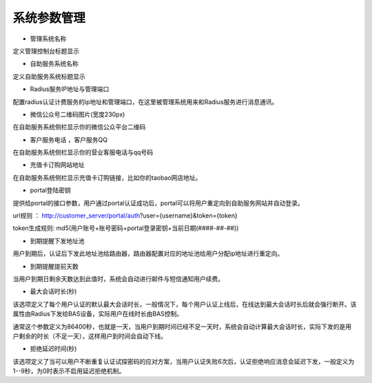 系统参数管理
====================================

+ 管理系统名称

定义管理控制台标题显示

+ 自助服务系统名称

定义自助服务系统标题显示

+ Radius服务IP地址与管理端口

配置radius认证计费服务的ip地址和管理端口，在这里被管理系统用来和Radius服务进行消息通讯。

+ 微信公众号二维码图片(宽度230px)

在自助服务系统侧栏显示你的微信公众平台二维码

+ 客户服务电话 ，客户服务QQ

在自助服务系统侧栏显示你的营业客服电话与qq号码

+ 充值卡订购网站地址

在自助服务系统侧栏显示充值卡订购链接，比如你的taobao网店地址。

+ portal登陆密钥

提供给portal的接口参数，用户通过portal认证成功后，portal可以将用户重定向到自助服务网站并自动登录。

url规则 ： http://customer_server/portal/auth?user={username}&token={token}

token生成规则: md5(用户账号+账号密码+portal登录密钥+当前日期(####-##-##))

+ 到期提醒下发地址池

用户到期后，认证后下发此地址池给路由器，路由器配置对应的地址池给用户分配ip地址进行重定向。

+ 到期提醒提前天数

当用户到期日剩余天数达到此值时，系统会自动进行邮件与短信通知用户续费。

+ 最大会话时长(秒)

该选项定义了每个用户认证的默认最大会话时长，一般情况下，每个用户认证上线后，在线达到最大会话时长后就会强行断开。该属性由Radius下发给BAS设备，实际用户在线时长由BAS控制。

通常这个参数定义为86400秒，也就是一天，当用户到期时间已经不足一天时，系统会自动计算最大会话时长，实际下发的是用户剩余的时长（不足一天），这样用户到时间会自动下线。


+ 拒绝延迟时间(秒)

该选项定义了当可以用户不断重复认证试探密码的应对方案，当用户认证失败6次后，认证拒绝响应消息会延迟下发，一般定义为1--9秒，为0时表示不启用延迟拒绝机制。
